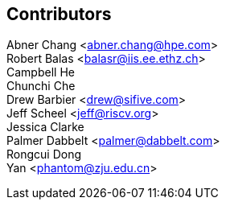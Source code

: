[Preface]

## Contributors
Abner Chang <abner.chang@hpe.com> +
Robert Balas <balasr@iis.ee.ethz.ch> +
Campbell He +
Chunchi Che +
Drew Barbier <drew@sifive.com> +
Jeff Scheel <jeff@riscv.org> +
Jessica Clarke +
Palmer Dabbelt <palmer@dabbelt.com> +
Rongcui Dong +
Yan <phantom@zju.edu.cn>




